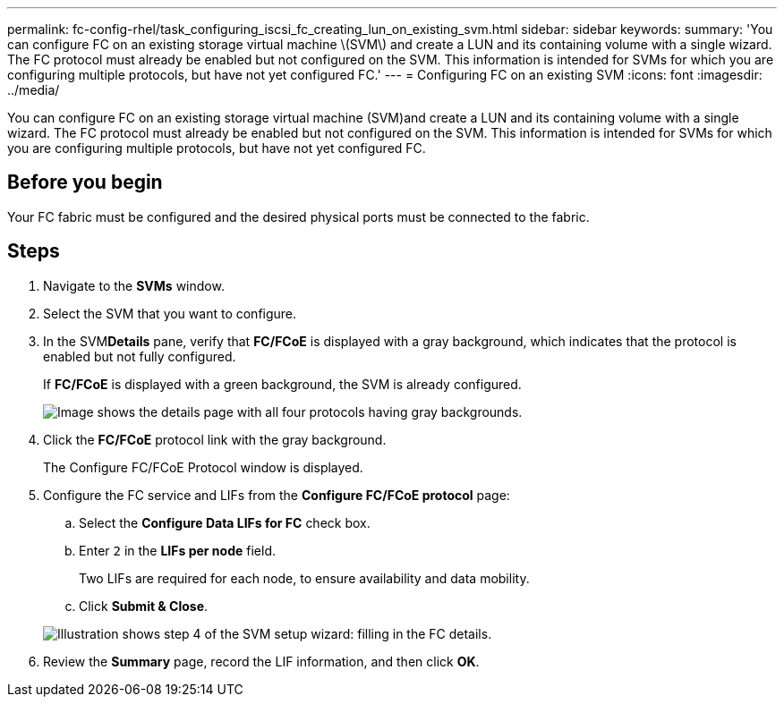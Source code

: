 ---
permalink: fc-config-rhel/task_configuring_iscsi_fc_creating_lun_on_existing_svm.html
sidebar: sidebar
keywords: 
summary: 'You can configure FC on an existing storage virtual machine \(SVM\) and create a LUN and its containing volume with a single wizard. The FC protocol must already be enabled but not configured on the SVM. This information is intended for SVMs for which you are configuring multiple protocols, but have not yet configured FC.'
---
= Configuring FC on an existing SVM
:icons: font
:imagesdir: ../media/

[.lead]
You can configure FC on an existing storage virtual machine (SVM)and create a LUN and its containing volume with a single wizard. The FC protocol must already be enabled but not configured on the SVM. This information is intended for SVMs for which you are configuring multiple protocols, but have not yet configured FC.

== Before you begin

Your FC fabric must be configured and the desired physical ports must be connected to the fabric.

== Steps

. Navigate to the *SVMs* window.
. Select the SVM that you want to configure.
. In the SVM**Details** pane, verify that *FC/FCoE* is displayed with a gray background, which indicates that the protocol is enabled but not fully configured.
+
If *FC/FCoE* is displayed with a green background, the SVM is already configured.
+
image::../media/existing_svm_protocols_fc_rhel.gif[Image shows the details page with all four protocols having gray backgrounds.]

. Click the *FC/FCoE* protocol link with the gray background.
+
The Configure FC/FCoE Protocol window is displayed.

. Configure the FC service and LIFs from the *Configure FC/FCoE protocol* page:
 .. Select the *Configure Data LIFs for FC* check box.
 .. Enter `2` in the *LIFs per node* field.
+
Two LIFs are required for each node, to ensure availability and data mobility.

 .. Click *Submit & Close*.

+
image::../media/svm_wizard_fc_details_linux.gif[Illustration shows step 4 of the SVM setup wizard: filling in the FC details.]
. Review the *Summary* page, record the LIF information, and then click *OK*.
